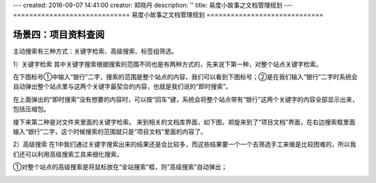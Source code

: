 ---
created: 2016-09-07 14:41:00
creator: 郑晓丹
description: ''
title: 易度小故事之文档管理规划
---
=============================
易度小故事之文档管理规划
=============================


.. image:: img/A2.jpg
  :width: 600
.. image:: img/B2.jpg
  :width: 600   
.. image:: img/C2.jpg
  :width: 600
.. image:: img/D2.jpg
  :width: 600
   
场景四：项目资料查阅
-------------------------------------
.. image:: img/zlss1.jpg
  :width: 600

主动搜索有三种方式：关键字检索、高级搜索、标签组筛选。

1）关键字检索
其中关键字搜索根据搜索的范围不同也是有两种方式的，先来说下第一种，对整个站点关键字检索。

在下图标号①中输入“银行”二字，搜索的范围是整个站点的内容，我们可以看到下图标号；②是在我们输入“银行”二字时系统会自动弹出整个站点里与这两个关键字最契合的内容，也就是我们说的“即时搜索”。


.. image:: img/zlss2.jpg
  :width: 600

在上面弹出的“即时搜索”没有想要的内容时，可以按“回车”键，系统会将整个站点带有“银行”这两个关键字的内容全部显示出来，包括压缩包。


.. image:: img/zlss3.jpg
  :width: 600

接下来第二种是对文件夹里面的关键字检索。
来到相关的文档库界面，如下图，郑旋来到了“项目文档”界面，在右边搜索框里面输入“银行”二字，这个时候搜索的范围就只是“项目文档”里面的内容了。

.. image:: img/zlss4.jpg
  :width: 600

.. image:: img/zlss5.jpg
  :width: 600

2）高级搜索
在1中我们通过关键字搜索出来的结果还是会比较多，而这些结果要一个一个去筛选手工来做是比较困难的，所以我们还可以利用高级搜索工具来细化搜索。

①对整个站点的高级搜索是将鼠标放在“全站搜索”框，则“高级搜索”自动弹出；


.. image:: img/zlss6.jpg
  :width: 600

